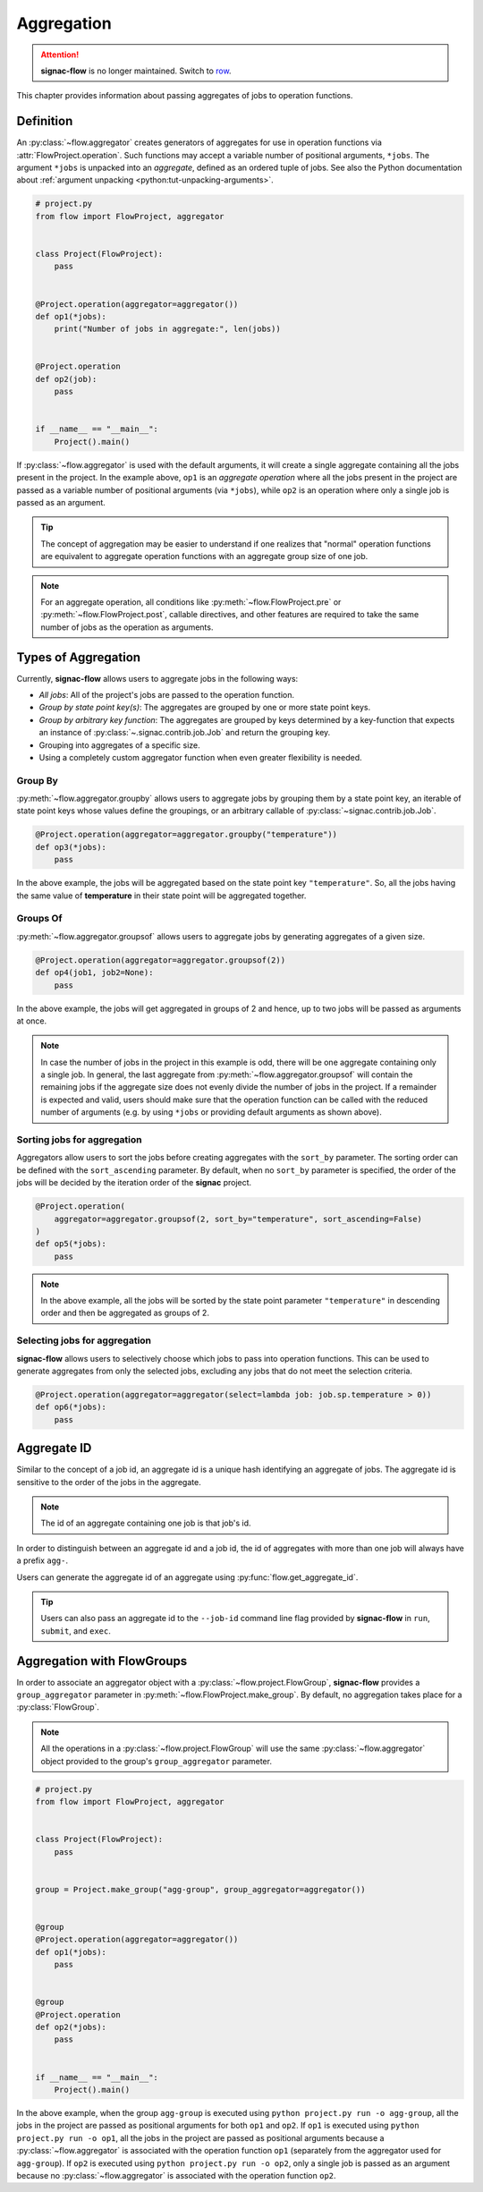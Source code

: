 .. _aggregation:

===========
Aggregation
===========

.. attention::

    **signac-flow** is no longer maintained.
    Switch to `row <https://row.readthedocs.io>`_.

This chapter provides information about passing aggregates of jobs to operation functions.


.. _aggregator_definition:

Definition
==========

An :py:class:`~flow.aggregator` creates generators of aggregates for use in operation functions via :attr:`FlowProject.operation`.
Such functions may accept a variable number of positional arguments, ``*jobs``.
The argument ``*jobs`` is unpacked into an *aggregate*, defined as an ordered tuple of jobs.
See also the Python documentation about :ref:`argument unpacking <python:tut-unpacking-arguments>`.

.. code-block:: python

    # project.py
    from flow import FlowProject, aggregator


    class Project(FlowProject):
        pass


    @Project.operation(aggregator=aggregator())
    def op1(*jobs):
        print("Number of jobs in aggregate:", len(jobs))


    @Project.operation
    def op2(job):
        pass


    if __name__ == "__main__":
        Project().main()

If :py:class:`~flow.aggregator` is used with the default arguments, it will create a single aggregate containing all the jobs present in the project.
In the example above, ``op1`` is an *aggregate operation* where all the jobs present in the project are passed as a variable number of positional arguments (via ``*jobs``), while ``op2`` is an operation where only a single job is passed as an argument.

.. tip::

    The concept of aggregation may be easier to understand if one realizes that "normal" operation functions are equivalent to aggregate operation functions with an aggregate group size of one job.


.. note::

    For an aggregate operation, all conditions like :py:meth:`~flow.FlowProject.pre` or :py:meth:`~flow.FlowProject.post`, callable directives, and other features are required to take the same number of jobs as the operation as arguments.

.. _types_of_aggregation:

Types of Aggregation
====================

Currently, **signac-flow** allows users to aggregate jobs in the following ways:

- *All jobs*: All of the project's jobs are passed to the operation function.
- *Group by state point key(s)*: The aggregates are grouped by one or more state point keys.
- *Group by arbitrary key function*: The aggregates are grouped by keys determined by a key-function that expects an instance of :py:class:`~.signac.contrib.job.Job` and return the grouping key.
- Grouping into aggregates of a specific size.
- Using a completely custom aggregator function when even greater flexibility is needed.

Group By
--------

:py:meth:`~flow.aggregator.groupby` allows users to aggregate jobs by grouping them by a state point key, an iterable of state point keys whose values define the groupings, or an arbitrary callable of :py:class:`~signac.contrib.job.Job`.

.. code-block:: python

    @Project.operation(aggregator=aggregator.groupby("temperature"))
    def op3(*jobs):
        pass

In the above example, the jobs will be aggregated based on the state point key ``"temperature"``.
So, all the jobs having the same value of **temperature** in their state point will be aggregated together.

Groups Of
---------

:py:meth:`~flow.aggregator.groupsof` allows users to aggregate jobs by generating aggregates of a given size.

.. code-block:: python

    @Project.operation(aggregator=aggregator.groupsof(2))
    def op4(job1, job2=None):
        pass

In the above example, the jobs will get aggregated in groups of 2 and hence, up to two jobs will be passed as arguments at once.

.. note::

    In case the number of jobs in the project in this example is odd, there will be one aggregate containing only a single job.
    In general, the last aggregate from :py:meth:`~flow.aggregator.groupsof` will contain the remaining jobs if the aggregate size does not evenly divide the number of jobs in the project.
    If a remainder is expected and valid, users should make sure that the operation function can be called with the reduced number of arguments (e.g. by using ``*jobs`` or providing default arguments as shown above).

Sorting jobs for aggregation
----------------------------

Aggregators allow users to sort the jobs before creating aggregates with the ``sort_by`` parameter.
The sorting order can be defined with the ``sort_ascending`` parameter.
By default, when no ``sort_by`` parameter is specified, the order of the jobs will be decided by the iteration order of the **signac** project.

.. code-block:: python

    @Project.operation(
        aggregator=aggregator.groupsof(2, sort_by="temperature", sort_ascending=False)
    )
    def op5(*jobs):
        pass

.. note::

    In the above example, all the jobs will be sorted by the state point parameter ``"temperature"`` in descending order and then be aggregated as groups of 2.

Selecting jobs for aggregation
------------------------------

**signac-flow** allows users to selectively choose which jobs to pass into operation functions.
This can be used to generate aggregates from only the selected jobs, excluding any jobs that do not meet the selection criteria.

.. code-block:: python

    @Project.operation(aggregator=aggregator(select=lambda job: job.sp.temperature > 0))
    def op6(*jobs):
        pass


.. _aggregate_id:

Aggregate ID
============

Similar to the concept of a job id, an aggregate id is a unique hash identifying an aggregate of jobs.
The aggregate id is sensitive to the order of the jobs in the aggregate.


.. note::

    The id of an aggregate containing one job is that job's id.

In order to distinguish between an aggregate id and a job id, the id of aggregates with more than one job will always have a prefix ``agg-``.

Users can generate the aggregate id of an aggregate using :py:func:`flow.get_aggregate_id`.

.. tip::

    Users can also pass an aggregate id to the ``--job-id`` command line flag provided by **signac-flow** in ``run``, ``submit``, and ``exec``.


.. _aggregation_with_flow_groups:

Aggregation with FlowGroups
===========================

In order to associate an aggregator object with a :py:class:`~flow.project.FlowGroup`, **signac-flow** provides a ``group_aggregator`` parameter in :py:meth:`~flow.FlowProject.make_group`.
By default, no aggregation takes place for a :py:class:`FlowGroup`.

.. note::

    All the operations in a :py:class:`~flow.project.FlowGroup` will use the same :py:class:`~flow.aggregator` object provided to the group's ``group_aggregator`` parameter.

.. code-block:: python

    # project.py
    from flow import FlowProject, aggregator


    class Project(FlowProject):
        pass


    group = Project.make_group("agg-group", group_aggregator=aggregator())


    @group
    @Project.operation(aggregator=aggregator())
    def op1(*jobs):
        pass


    @group
    @Project.operation
    def op2(*jobs):
        pass


    if __name__ == "__main__":
        Project().main()

In the above example, when the group ``agg-group`` is executed using ``python project.py run -o agg-group``, all the jobs in the project are passed as positional arguments for both ``op1`` and ``op2``.
If ``op1`` is executed using ``python project.py run -o op1``, all the jobs in the project are passed as positional arguments because a :py:class:`~flow.aggregator` is associated with the operation function ``op1`` (separately from the aggregator used for ``agg-group``).
If ``op2`` is executed using ``python project.py run -o op2``, only a single job is passed as an argument because no :py:class:`~flow.aggregator` is associated with the operation function ``op2``.
